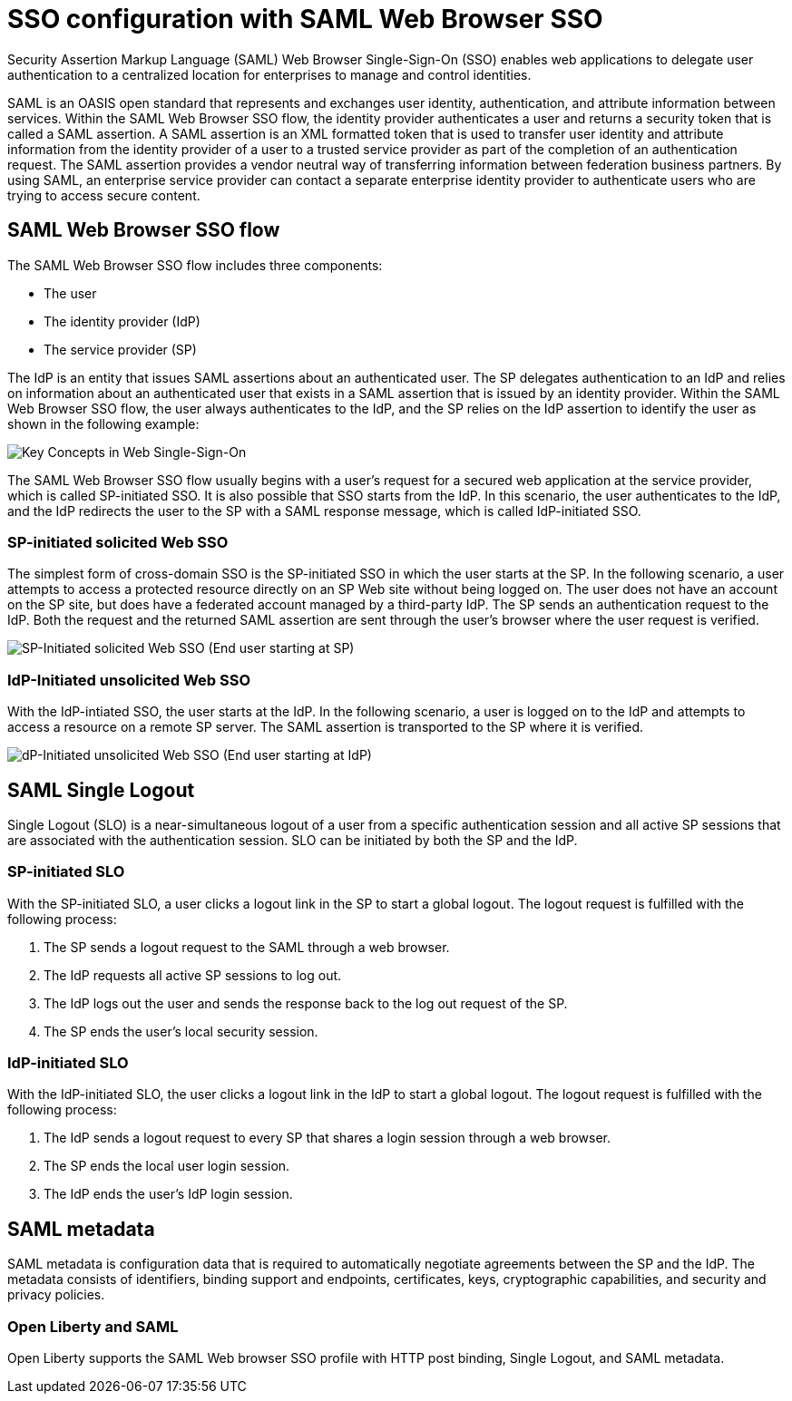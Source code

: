 // Copyright (c) 2020 IBM Corporation and others.
// Licensed under Creative Commons Attribution-NoDerivatives
// 4.0 International (CC BY-ND 4.0)
//   https://creativecommons.org/licenses/by-nd/4.0/
//
// Contributors:
//     IBM Corporation
//
:page-layout: general-reference
:page-type: general
:seo-title: SSO configuration with SAML Web Browser SSO and Web inbound propagation - OpenLiberty.io
:seo-description:
= SSO configuration with SAML Web Browser SSO

Security Assertion Markup Language (SAML) Web Browser Single-Sign-On (SSO) enables web applications to delegate user authentication to a centralized location for enterprises to manage and control identities.

SAML is an OASIS open standard that represents and exchanges user identity, authentication, and attribute information between services. Within the SAML Web Browser SSO flow, the identity provider authenticates a user and returns a security token that is called a SAML assertion. A SAML assertion is an XML formatted token that is used to transfer user identity and attribute information from the identity provider of a user to a trusted service provider as part of the completion of an authentication request. The SAML assertion provides a vendor neutral way of transferring information between federation business partners. By using SAML, an enterprise service provider can contact a separate enterprise identity provider to authenticate users who are trying to access secure content.

== SAML Web Browser SSO flow

The SAML Web Browser SSO flow includes three components:

* The user
* The identity provider (IdP)
* The service provider (SP)

The IdP is an entity that issues SAML assertions about an authenticated user. The SP delegates authentication to an IdP and relies on information about an authenticated user that exists in a SAML assertion that is issued by an identity provider. Within the SAML Web Browser SSO flow, the user always authenticates to the IdP, and the SP relies on the IdP assertion to identify the user as shown in the following example:

image::/docs/img/saml_actor.gif[Key Concepts in Web Single-Sign-On]

The SAML Web Browser SSO flow usually begins with a user's request for a secured web application at the service provider, which is called SP-initiated SSO. It is also possible that SSO starts from the IdP. In this scenario, the user authenticates to the IdP, and the IdP redirects the user to the SP with a SAML response message, which is called IdP-initiated SSO.

=== SP-initiated solicited Web SSO
The simplest form of cross-domain SSO is the SP-initiated SSO in which the user starts at the SP. In the following scenario, a user attempts to access a protected resource directly on an SP Web site without being logged on. The user does not have an account on the SP site, but does have a federated account managed by a third-party IdP. The SP sends an authentication request to the IdP. Both the request and the returned SAML assertion are sent through the user’s browser where the user request is verified.

image::/docs/img/saml_sp_sso.gif[SP-Initiated solicited Web SSO (End user starting at SP)]

=== IdP-Initiated unsolicited Web SSO
With the IdP-intiated SSO, the user starts at the IdP. In the following scenario, a user is logged on to the IdP and attempts to access a resource on a remote SP server. The SAML assertion is transported to the SP where it is verified.

image::/docs/img/saml_idp_sso.gif[dP-Initiated unsolicited Web SSO (End user starting at IdP)]

== SAML Single Logout
Single Logout (SLO) is a near-simultaneous logout of a user from a specific authentication session and all active SP sessions that are associated with the authentication session. SLO can be initiated by both the SP and the IdP.

=== SP-initiated SLO
With the SP-initiated SLO, a user clicks a logout link in the SP to start a global logout. The logout request is fulfilled with the following process:

1. The SP sends a logout request to the SAML through a web browser.
2. The IdP requests all active SP sessions to log out.
3. The IdP logs out the user and sends the response back to the log out request of the SP.
4. The SP ends the user's local security session.

=== IdP-initiated SLO
With the IdP-initiated SLO, the user clicks a logout link in the IdP to start a global logout. The logout request is fulfilled with the following process:

1. The IdP sends a logout request to every SP that shares a login session through a web browser.
2. The SP ends the local user login session.
3. The IdP ends the user's IdP login session.

== SAML metadata
SAML metadata is configuration data that is required to automatically negotiate agreements between the SP and the IdP. The metadata consists of identifiers, binding support and endpoints, certificates, keys, cryptographic capabilities, and security and privacy policies.

=== Open Liberty and SAML
Open Liberty supports the SAML Web browser SSO profile with HTTP post binding, Single Logout, and SAML metadata.
